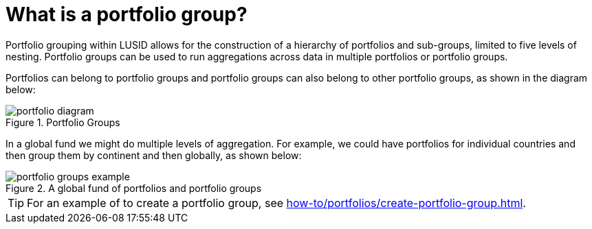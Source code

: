 = What is a portfolio group?

Portfolio grouping within LUSID allows for the construction of a hierarchy of portfolios and sub-groups, limited to five levels of nesting.
Portfolio groups can be used to run aggregations across data in multiple portfolios or portfolio groups.

Portfolios can belong to portfolio groups and portfolio groups can also belong to other portfolio groups, as shown in the diagram below:

.Portfolio Groups
image::portfolio-diagram.svg[]

In a global fund we might do multiple levels of aggregation.
For example, we could have portfolios for individual countries and then group them by continent and then globally, as shown below:

.A global fund of portfolios and portfolio groups
image::portfolio-groups-example.svg[]

[TIP]
====
For an example of to create a portfolio group, see xref:how-to/portfolios/create-portfolio-group.adoc[].
====
